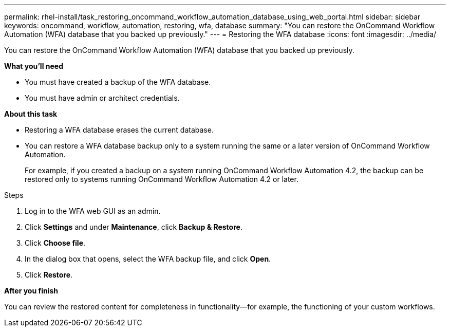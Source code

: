 ---
permalink: rhel-install/task_restoring_oncommand_workflow_automation_database_using_web_portal.html
sidebar: sidebar
keywords: oncommand, workflow, automation, restoring, wfa, database
summary: "You can restore the OnCommand Workflow Automation (WFA) database that you backed up previously."
---
= Restoring the WFA database
:icons: font
:imagesdir: ../media/

[.lead]
You can restore the OnCommand Workflow Automation (WFA) database that you backed up previously.

*What you'll need*

* You must have created a backup of the WFA database.
* You must have admin or architect credentials.

*About this task*

* Restoring a WFA database erases the current database.
* You can restore a WFA database backup only to a system running the same or a later version of OnCommand Workflow Automation.
+
For example, if you created a backup on a system running OnCommand Workflow Automation 4.2, the backup can be restored only to systems running OnCommand Workflow Automation 4.2 or later.

.Steps
. Log in to the WFA web GUI as an admin.
. Click *Settings* and under *Maintenance*, click *Backup & Restore*.
. Click *Choose file*.
. In the dialog box that opens, select the WFA backup file, and click *Open*.
. Click *Restore*.

*After you finish*

You can review the restored content for completeness in functionality--for example, the functioning of your custom workflows.
